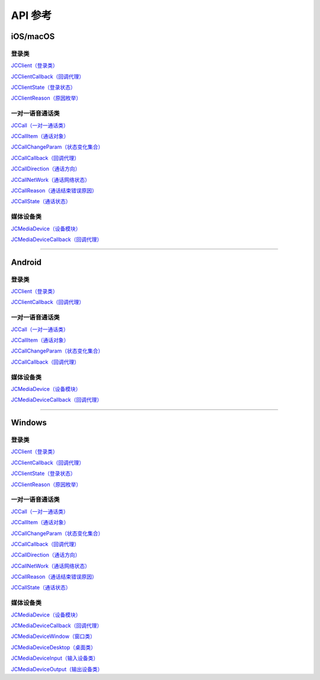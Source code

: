 API 参考
====================

iOS/macOS
-------------------------

登录类
>>>>>>>>>>>>>>>>>>>>>>

`JCClient（登录类） <https://developer.juphoon.com/portal/reference/V2.0/ios/Classes/JCClient.html>`_
     
`JCClientCallback（回调代理） <https://developer.juphoon.com/portal/reference/V2.0/ios/Protocols/JCClientCallback.html>`_

`JCClientState（登录状态） <https://developer.juphoon.com/portal/reference/V2.0/ios/Constants/JCClientState.html>`_

`JCClientReason（原因枚举） <https://developer.juphoon.com/portal/reference/V2.0/ios/Constants/JCClientReason.html>`_


一对一语音通话类
>>>>>>>>>>>>>>>>>>>>>>

`JCCall（一对一通话类） <https://developer.juphoon.com/portal/reference/V2.0/ios/Classes/JCCall.html>`_

`JCCallItem（通话对象） <https://developer.juphoon.com/portal/reference/V2.0/ios/Classes/JCCallItem.html>`_

`JCCallChangeParam（状态变化集合） <https://developer.juphoon.com/portal/reference/V2.0/ios/Classes/JCCallChangeParam.html>`_

`JCCallCallback（回调代理） <https://developer.juphoon.com/portal/reference/V2.0/ios/Protocols/JCCallCallback.html>`_

`JCCallDirection（通话方向） <https://developer.juphoon.com/portal/reference/V2.0/ios/Constants/JCCallDirection.html>`_

`JCCallNetWork（通话网络状态） <https://developer.juphoon.com/portal/reference/V2.0/ios/Constants/JCCallNetWork.html>`_

`JCCallReason（通话结束错误原因） <https://developer.juphoon.com/portal/reference/V2.0/ios/Constants/JCCallReason.html>`_

`JCCallState（通话状态） <https://developer.juphoon.com/portal/reference/V2.0/ios/Constants/JCCallState.html>`_


媒体设备类
>>>>>>>>>>>>>>>>>>>>>>

`JCMediaDevice（设备模块） <https://developer.juphoon.com/portal/reference/V2.0/ios/Classes/JCMediaDevice.html>`_

`JCMediaDeviceCallback（回调代理） <https://developer.juphoon.com/portal/reference/V2.0/ios/Protocols/JCMediaDeviceCallback.html>`_

^^^^^^^^^^^^^^^^^^^^^^^^^^^^^^^^^^^^^^^^^^^^^^

Android
-------------------------

登录类
>>>>>>>>>>>>>>>>>>>>>>

`JCClient（登录类） <https://developer.juphoon.com/portal/reference/V2.0/android/com/juphoon/cloud/JCClient.html>`_

`JCClientCallback（回调代理） <https://developer.juphoon.com/portal/reference/V2.0/android/com/juphoon/cloud/JCClientCallback.html>`_


一对一语音通话类
>>>>>>>>>>>>>>>>>>>>>>

`JCCall（一对一通话类） <https://developer.juphoon.com/portal/reference/V2.0/android/com/juphoon/cloud/JCCall.html>`_

`JCCallItem（通话对象） <https://developer.juphoon.com/portal/reference/V2.0/android/com/juphoon/cloud/JCCallItem.html>`_

`JCCallChangeParam（状态变化集合） <https://developer.juphoon.com/portal/reference/V2.0/android/com/juphoon/cloud/JCCallItem.ChangeParam.html>`_

`JCCallCallback（回调代理） <https://developer.juphoon.com/portal/reference/V2.0/android/com/juphoon/cloud/JCCallCallback.html>`_


媒体设备类
>>>>>>>>>>>>>>>>>>>>>>

`JCMediaDevice（设备模块） <https://developer.juphoon.com/portal/reference/V2.0/android/com/juphoon/cloud/JCMediaDevice.html>`_

`JCMediaDeviceCallback（回调代理） <https://developer.juphoon.com/portal/reference/V2.0/android/com/juphoon/cloud/JCMediaDeviceCallback.html>`_

^^^^^^^^^^^^^^^^^^^^^^^^^^^^^^^^^^^^^^^^^^^^^^

Windows
-------------------------

登录类
>>>>>>>>>>>>>>>>>>>>>>

`JCClient（登录类） <https://developer.juphoon.com/portal/reference/V2.0/windows/html/a01b672a-1c8a-18a7-b550-727bbcad2f52.htm>`_

`JCClientCallback（回调代理） <https://developer.juphoon.com/portal/reference/V2.0/windows/html/329abfbc-bd28-8240-16ce-1c039e4ecea8.htm>`_

`JCClientState（登录状态） <https://developer.juphoon.com/portal/reference/V2.0/windows/html/c2d749fb-1adc-2709-77a2-c968185ca303.htm>`_

`JCClientReason（原因枚举） <https://developer.juphoon.com/portal/reference/V2.0/windows/html/9d6e6243-1b3f-55a6-7d0a-3158812dfc6f.htm>`_


一对一语音通话类
>>>>>>>>>>>>>>>>>>>>>>

`JCCall（一对一通话类） <https://developer.juphoon.com/portal/reference/V2.0/windows/html/e1a40c0e-ec58-49c2-3063-295fb883e86f.htm>`_

`JCCallItem（通话对象） <https://developer.juphoon.com/portal/reference/V2.0/windows/html/0267696e-79ee-8d46-c086-3c071a2b2b3a.htm>`_

`JCCallChangeParam（状态变化集合） <https://developer.juphoon.com/portal/reference/V2.0/windows/html/b37b2c60-5f37-e286-c305-00a1ff8832ad.htm>`_

`JCCallCallback（回调代理） <https://developer.juphoon.com/portal/reference/V2.0/windows/html/25bca4ea-ad43-2cbb-42a8-b4e626739711.htm>`_

`JCCallDirection（通话方向）  <https://developer.juphoon.com/portal/reference/V2.0/windows/html/99a8226c-765f-1259-fec6-2a9d37ae42e3.htm>`_

`JCCallNetWork（通话网络状态）  <https://developer.juphoon.com/portal/reference/V2.0/windows/html/9addfd98-b4ad-c67c-b996-5f81dd92debd.htm>`_

`JCCallReason（通话结束错误原因）  <https://developer.juphoon.com/portal/reference/V2.0/windows/html/db77b652-d9ef-76a8-342b-b8b7ccade24b.htm>`_

`JCCallState（通话状态）  <https://developer.juphoon.com/portal/reference/V2.0/windows/html/2134e734-614d-4a19-f411-5fe1a81d3ccd.htm>`_


媒体设备类
>>>>>>>>>>>>>>>>>>>>>>

`JCMediaDevice（设备模块） <https://developer.juphoon.com/portal/reference/V2.0/windows/html/034d5af6-ec04-5148-7ec5-04e27e93e8c2.htm>`_

`JCMediaDeviceCallback（回调代理） <https://developer.juphoon.com/portal/reference/V2.0/windows/html/3a00aa12-4e18-cf90-4610-b2c9c63b7a7b.htm>`_

`JCMediaDeviceWindow（窗口类） <https://developer.juphoon.com/portal/reference/V2.0/windows/html/bc32416e-3b43-55bd-4b65-91db0da01935.htm>`_

`JCMediaDeviceDesktop（桌面类） <https://developer.juphoon.com/portal/reference/V2.0/windows/html/1a7a6fa2-c7d5-e393-282e-5a1679a0f391.htm>`_

`JCMediaDeviceInput（输入设备类） <https://developer.juphoon.com/portal/reference/V2.0/windows/html/542401cb-34eb-6f34-607c-cff5a291f329.htm>`_

`JCMediaDeviceOutput（输出设备类） <https://developer.juphoon.com/portal/reference/V2.0/windows/html/65f0091d-e96e-e7bb-2df2-4648256e97e3.htm>`_

